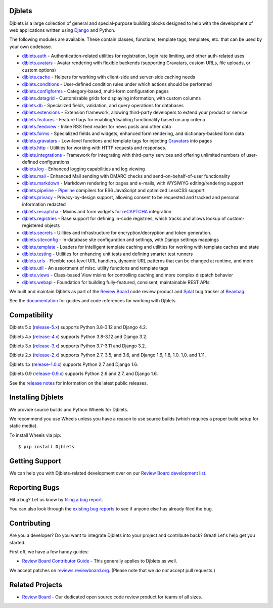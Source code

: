 Djblets
=======

Djblets is a large collection of general and special-purpose building blocks
designed to help with the development of web applications written using
Django_ and Python.

The following modules are available. These contain classes, functions,
template tags, templates, etc. that can be used by your own codebase.

* djblets.auth_ -
  Authentication-related utilities for registration, login rate limiting, and
  other auth-related uses

* djblets.avatars_ -
  Avatar rendering with flexible backends (supporting Gravatars, custom URLs,
  file uploads, or custom options)

* djblets.cache_ -
  Helpers for working with client-side and server-side caching needs

* djblets.conditions_ -
  User-defined condition rules under which actions should be performed

* djblets.configforms_ -
  Category-based, multi-form configuration pages

* djblets.datagrid_ -
  Customizable grids for displaying information, with custom columns

* djblets.db_ -
  Specialized fields, validation, and query operations for databases

* djblets.extensions_ -
  Extension framework, allowing third-party developers to extend your product
  or service

* djblets.features_ -
  Feature flags for enabling/disabling functionality based on any criteria

* djblets.feedview_ -
  Inline RSS feed reader for news posts and other data

* djblets.forms_ -
  Specialized fields and widgets, enhanced form rendering, and
  dictionary-backed form data

* djblets.gravatars_ -
  Low-level functions and template tags for injecting Gravatars_ into pages

* djblets.http_ -
  Utilities for working with HTTP requests and responses.

* djblets.integrations_ -
  Framework for integrating with third-party services and offering unlimited
  numbers of user-defined configurations

* djblets.log_ -
  Enhanced logging capabilities and log viewing

* djblets.mail_ -
  Enhanced Mail sending with DMARC checks and send-on-behalf-of-user
  functionality

* djblets.markdown_ -
  Markdown rendering for pages and e-mails, with WYSIWYG editing/rendering
  support

* djblets.pipeline_ -
  Pipeline_ compilers for ES6 JavaScript and optimized LessCSS support

* djblets.privacy_ -
  Privacy-by-design support, allowing consent to be requested and tracked
  and personal information redacted

* djblets.recaptcha_ -
  Mixins and form widgets for reCAPTCHA_ integration

* djblets.registries_ -
  Base support for defining in-code registries, which tracks and allows lookup
  of custom-registered objects

* djblets.secrets_ -
  Uilities and infrastructure for encryption/decryption and token generation.

* djblets.siteconfig_ -
  In-database site configuration and settings, with Django settings mappings

* djblets.template_ -
  Loaders for intelligent template caching and utilities for working with
  template caches and state

* djblets.testing_ -
  Utilities for enhancing unit tests and defining smarter test runners

* djblets.urls_ -
  Flexible root-level URL handlers, dynamic URL patterns that can be changed
  at runtime, and more

* djblets.util_ -
  An assortment of misc. utility functions and template tags

* djblets.views_ -
  Class-based View mixins for controlling caching and more complex dispatch
  behavior

* djblets.webapi_ -
  Foundation for building fully-featured, consisent, maintainable REST APIs

We built and maintain Djblets as part of the `Review Board`_ code review
product and Splat_ bug tracker at Beanbag_.

See the documentation_ for guides and code references for working with
Djblets.


.. _Beanbag: https://www.beanbaginc.com/
.. _Django: https://www.djangoproject.com/
.. _GDPR: https://www.eugdpr.org/
.. _Gravatars: https://gravatars.com/
.. _Pipeline: https://django-pipeline.readthedocs.io/en/latest/
.. _reCAPTCHA: https://www.google.com/recaptcha/
.. _Review Board: https://www.reviewboard.org/
.. _Splat: https://www.hellosplat.com/
.. _documentation: https://www.reviewboard.org/docs/djblets/latest/

.. _djblets.auth:
   https://www.reviewboard.org/docs/djblets/latest/coderef/#coderef-djblets-auth
.. _djblets.avatars:
   https://www.reviewboard.org/docs/djblets/latest/coderef/#coderef-djblets-avatars
.. _djblets.cache:
   https://www.reviewboard.org/docs/djblets/latest/coderef/#coderef-djblets-cache
.. _djblets.conditions:
   https://www.reviewboard.org/docs/djblets/latest/coderef/#coderef-djblets-conditions
.. _djblets.configforms:
   https://www.reviewboard.org/docs/djblets/latest/coderef/#coderef-djblets-configforms
.. _djblets.datagrid:
   https://www.reviewboard.org/docs/djblets/latest/coderef/#coderef-djblets-datagrid
.. _djblets.db:
   https://www.reviewboard.org/docs/djblets/latest/coderef/#coderef-djblets-db
.. _djblets.extensions:
   https://www.reviewboard.org/docs/djblets/latest/coderef/#coderef-djblets-extensions
.. _djblets.features:
   https://www.reviewboard.org/docs/djblets/latest/coderef/#coderef-djblets-features
.. _djblets.feedview:
   https://www.reviewboard.org/docs/djblets/latest/coderef/#coderef-djblets-feedview
.. _djblets.forms:
   https://www.reviewboard.org/docs/djblets/latest/coderef/#coderef-djblets-forms
.. _djblets.gravatars:
   https://www.reviewboard.org/docs/djblets/latest/coderef/#coderef-djblets-gravatars
.. _djblets.http:
   https://www.reviewboard.org/docs/djblets/latest/coderef/#coderef-djblets-http
.. _djblets.integrations:
   https://www.reviewboard.org/docs/djblets/latest/coderef/#coderef-djblets-integrations
.. _djblets.log:
   https://www.reviewboard.org/docs/djblets/latest/coderef/#coderef-djblets-log
.. _djblets.mail:
   https://www.reviewboard.org/docs/djblets/latest/coderef/#coderef-djblets-mail
.. _djblets.markdown:
   https://www.reviewboard.org/docs/djblets/latest/coderef/#coderef-djblets-markdown
.. _djblets.pipeline:
   https://www.reviewboard.org/docs/djblets/latest/coderef/#coderef-djblets-pipeline
.. _djblets.privacy:
   https://www.reviewboard.org/docs/djblets/latest/coderef/#coderef-djblets-privacy
.. _djblets.recaptcha:
   https://www.reviewboard.org/docs/djblets/latest/coderef/#coderef-djblets-recaptcha
.. _djblets.registries:
   https://www.reviewboard.org/docs/djblets/latest/coderef/#coderef-djblets-registries
.. _djblets.secrets:
   https://www.reviewboard.org/docs/djblets/latest/coderef/#coderef-djblets-secrets
.. _djblets.siteconfig:
   https://www.reviewboard.org/docs/djblets/latest/coderef/#coderef-djblets-siteconfig
.. _djblets.template:
   https://www.reviewboard.org/docs/djblets/latest/coderef/#coderef-djblets-template
.. _djblets.testing:
   https://www.reviewboard.org/docs/djblets/latest/coderef/#coderef-djblets-testing
.. _djblets.urls:
   https://www.reviewboard.org/docs/djblets/latest/coderef/#coderef-djblets-urls
.. _djblets.util:
   https://www.reviewboard.org/docs/djblets/latest/coderef/#coderef-djblets-util
.. _djblets.views:
   https://www.reviewboard.org/docs/djblets/latest/coderef/#coderef-djblets-views
.. _djblets.webapi:
   https://www.reviewboard.org/docs/djblets/latest/coderef/#coderef-djblets-webapi


Compatibility
=============

Djblets 5.x (release-5.x_) supports Python 3.8-3.12 and Django 4.2.

Djblets 4.x (release-4.x_) supports Python 3.8-3.12 and Django 3.2.

Djblets 3.x (release-3.x_) supports Python 3.7-3.11 and Django 3.2.

Djblets 2.x (release-2.x_) supports Python 2.7, 3.5, and 3.6, and Django
1.6, 1.8, 1.0. 1,0. and 1.11.

Djblets 1.x (release-1.0.x_) supports Python 2.7 and Django 1.6.

Djblets 0.9 (release-0.9.x_) supports Python 2.6 and 2.7, and Django 1.6.

See the `release notes`_ for information on the latest public releases.


.. _release-0.9.x: https://github.com/djblets/djblets/tree/release-0.9.x
.. _release-1.0.x: https://github.com/djblets/djblets/tree/release-1.0.x
.. _release-2.x: https://github.com/djblets/djblets/tree/release-2.x
.. _release-3.x: https://github.com/djblets/djblets/tree/release-3.x
.. _release-4.x: https://github.com/djblets/djblets/tree/release-4.x
.. _release-5.x: https://github.com/djblets/djblets/tree/release-5.x
.. _release notes: https://www.reviewboard.org/docs/releasenotes/djblets/


Installing Djblets
==================

We provide source builds and Python Wheels for Djblets.

We recommend you use Wheels unless you have a reason to use source builds
(which requires a proper build setup for static media).

To install Wheels via pip::

    $ pip install Djblets


Getting Support
===============

We can help you with Djblets-related development over on our `Review Board
development list`_.


.. _Review Board development list:
   https://groups.google.com/group/reviewboard-dev


Reporting Bugs
==============

Hit a bug? Let us know by
`filing a bug report <https://www.reviewboard.org/bugs/new/>`_.

You can also look through the
`existing bug reports <https://www.reviewboard.org/bugs/>`_ to see if anyone
else has already filed the bug.


Contributing
============

Are you a developer? Do you want to integrate Djblets into your project and
contribute back? Great! Let's help get you started.

First off, we have a few handy guides:

* `Review Board Contributor Guide`_ -
  This generally applies to Djblets as well.

We accept patches on `reviews.reviewboard.org
<https://reviews.reviewboard.org/>`_. (Please note that we *do not* accept pull
requests.)

.. _Review Board Contributor Guide:
   https://www.notion.so/reviewboard/Review-Board-45d228fb07a0459b84fee509ac054cec


Related Projects
================

* `Review Board`_ -
  Our dedicated open source code review product for teams of all sizes.
